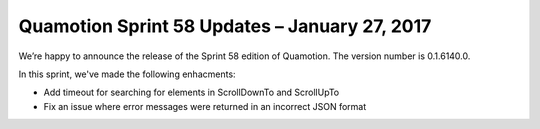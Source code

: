 Quamotion Sprint 58 Updates – January 27, 2017
==============================================

We’re happy to announce the release of the Sprint 58 edition of Quamotion. 
The version number is 0.1.6140.0.

In this sprint, we've made the following enhacments:

* Add timeout for searching for elements in ScrollDownTo and ScrollUpTo
* Fix an issue where error messages were returned in an incorrect JSON format
